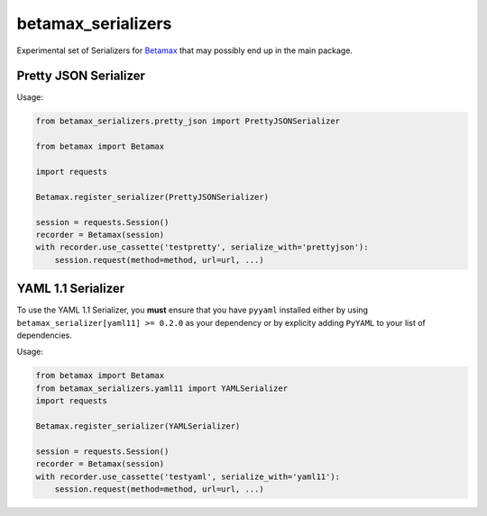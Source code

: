 betamax_serializers
===================

Experimental set of Serializers for `Betamax 
<https://github.com/sigmavirus24/betamax>`_ that may possibly end up in the 
main package.

Pretty JSON Serializer
----------------------

Usage:

.. code-block:: python

    from betamax_serializers.pretty_json import PrettyJSONSerializer

    from betamax import Betamax

    import requests

    Betamax.register_serializer(PrettyJSONSerializer)

    session = requests.Session()
    recorder = Betamax(session)
    with recorder.use_cassette('testpretty', serialize_with='prettyjson'):
        session.request(method=method, url=url, ...)

YAML 1.1 Serializer
-------------------

To use the YAML 1.1 Serializer, you **must** ensure that you have ``pyyaml``
installed either by using ``betamax_serializer[yaml11] >= 0.2.0`` as your
dependency or by explicity adding ``PyYAML`` to your list of dependencies.

Usage:

.. code-block:: python

    from betamax import Betamax
    from betamax_serializers.yaml11 import YAMLSerializer
    import requests

    Betamax.register_serializer(YAMLSerializer)

    session = requests.Session()
    recorder = Betamax(session)
    with recorder.use_cassette('testyaml', serialize_with='yaml11'):
        session.request(method=method, url=url, ...)

